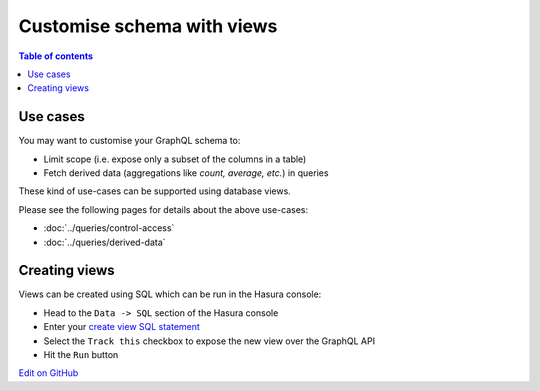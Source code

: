 Customise schema with views
===========================

.. contents:: Table of contents
  :backlinks: none
  :depth: 1
  :local:

Use cases
---------

You may want to customise your GraphQL schema to:

- Limit scope (i.e. expose only a subset of the columns in a table)
- Fetch derived data (aggregations like *count, average, etc.*) in queries

These kind of use-cases can be supported using database views.

Please see the following pages for details about the above use-cases:

- :doc:`../queries/control-access`
- :doc:`../queries/derived-data`

Creating views
--------------

Views can be created using SQL which can be run in the Hasura console:

- Head to the ``Data -> SQL`` section of the Hasura console
- Enter your `create view SQL statement <https://www.postgresql.org/docs/9.6/static/sql-createview.html>`__
- Select the ``Track this`` checkbox to expose the new view over the GraphQL API
- Hit the ``Run`` button

`Edit on GitHub <https://github.com/hasura/graphql-engine/blob/master/docs/graphql/manual/schema/views.rst>`_
